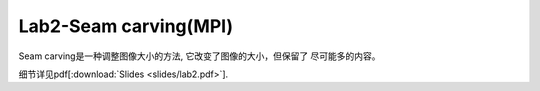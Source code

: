 Lab2-Seam carving(MPI)
============

Seam carving是一种调整图像大小的方法, 它改变了图像的大小，但保留了  
尽可能多的内容。

细节详见pdf[:download:`Slides <slides/lab2.pdf>`].
